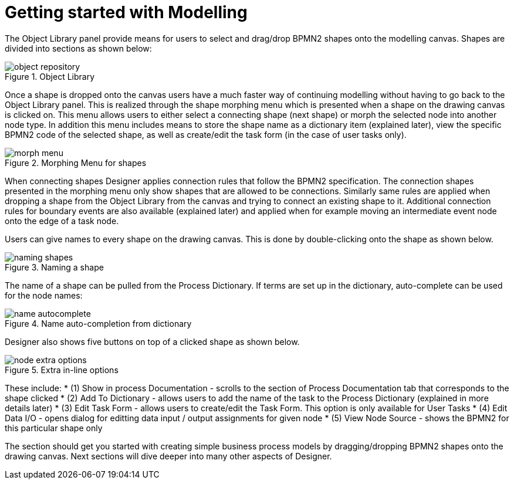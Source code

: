 
[[_sect_designer_shapes]]
= Getting started with Modelling

The Object Library panel provide means for users to select and drag/drop BPMN2 shapes onto the modelling canvas.
Shapes are divided into sections as shown below:

.Object Library
image::jbpmImages/Designer/object-repository.png[]

Once a shape is dropped onto the canvas users have a much faster way of continuing modelling without having to go back to the Object Library panel.
This is realized through the shape morphing menu which is presented when a shape on the drawing canvas is clicked on.
This menu allows users to either select a connecting shape (next shape) or morph the selected node into another node type.
In addition this menu includes means to store the shape name as a dictionary item (explained later), view the specific BPMN2 code of the selected shape, as well as create/edit the task form (in the case of user tasks only).

.Morphing Menu for shapes
image::jbpmImages/Designer/morph-menu.png[]

When connecting shapes Designer applies connection rules that follow the BPMN2 specification.
The connection shapes presented in the morphing menu only show shapes that are allowed to be connections.
Similarly same rules are applied when dropping a shape from the Object Library from the canvas and trying to connect an existing shape to it.
Additional connection rules for boundary events are also available (explained later) and applied when for example moving an intermediate event node onto the edge of a task node. 

Users can give names to every shape on the drawing canvas.
This is done by double-clicking onto the shape as shown below. 

.Naming a shape
image::jbpmImages/Designer/naming-shapes.png[]

The name of a shape can be pulled from the Process Dictionary.
If terms are set up in the dictionary, auto-complete can be used for the node names: 

.Name auto-completion from dictionary
image::jbpmImages/Designer/name-autocomplete.png[]

Designer also shows five buttons on top of a clicked shape as shown below. 

.Extra in-line options
image::jbpmImages/Designer/node-extra-options.png[]

These include: 
* (1) Show in process Documentation - scrolls to the section of Process Documentation tab that corresponds to the shape clicked
* (2) Add To Dictionary - allows users to add the name of the task to the Process Dictionary (explained in more details later)
* (3) Edit Task Form - allows users to create/edit the Task Form. This option is only available for User Tasks
* (4) Edit Data I/O - opens dialog for editting data input / output assignments for given node
* (5) View Node Source - shows the BPMN2 for this particular shape only

The section should get you started with creating simple business process models by dragging/dropping BPMN2 shapes onto the drawing canvas.
Next sections will dive deeper into many other aspects of Designer.
